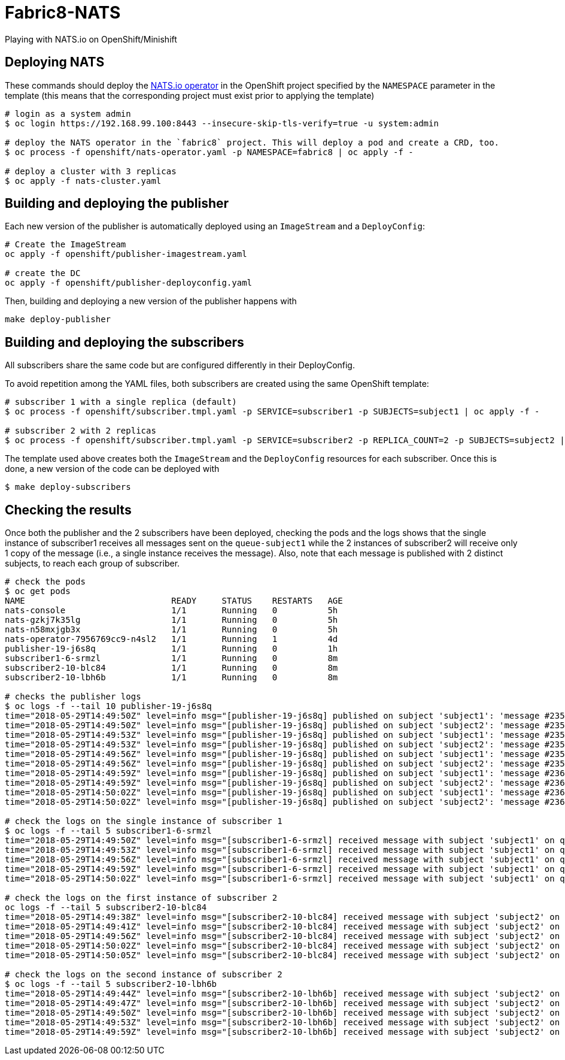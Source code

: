 = Fabric8-NATS

Playing with NATS.io on OpenShift/Minishift

== Deploying NATS

These commands should deploy the https://github.com/nats-io/nats-operator[NATS.io operator]
in the OpenShift project specified by the `NAMESPACE` parameter in the template (this means
that the corresponding project must exist prior to applying the template)

```
# login as a system admin
$ oc login https://192.168.99.100:8443 --insecure-skip-tls-verify=true -u system:admin

# deploy the NATS operator in the `fabric8` project. This will deploy a pod and create a CRD, too.
$ oc process -f openshift/nats-operator.yaml -p NAMESPACE=fabric8 | oc apply -f -

# deploy a cluster with 3 replicas
$ oc apply -f nats-cluster.yaml
```

== Building and deploying the publisher

Each new version of the publisher is automatically deployed using an `ImageStream` and a `DeployConfig`:

```
# Create the ImageStream
oc apply -f openshift/publisher-imagestream.yaml

# create the DC
oc apply -f openshift/publisher-deployconfig.yaml
```

Then, building and deploying a new version of the publisher happens with

```
make deploy-publisher
```

== Building and deploying the subscribers

All subscribers share the same code but are configured differently in their DeployConfig.

To avoid repetition among the YAML files, both subscribers are created using the same OpenShift template:

```
# subscriber 1 with a single replica (default)
$ oc process -f openshift/subscriber.tmpl.yaml -p SERVICE=subscriber1 -p SUBJECTS=subject1 | oc apply -f -

# subscriber 2 with 2 replicas
$ oc process -f openshift/subscriber.tmpl.yaml -p SERVICE=subscriber2 -p REPLICA_COUNT=2 -p SUBJECTS=subject2 | oc apply -f -
```

The template used above creates both the `ImageStream` and the `DeployConfig` resources for each subscriber. Once this is done, a new version of the code can be deployed with

```
$ make deploy-subscribers
```

== Checking the results

Once both the publisher and the 2 subscribers have been deployed, checking the pods and the logs shows that the single instance of subscriber1 receives all messages sent on the `queue-subject1` while the 2 instances of subscriber2 will receive only 1 copy of the message (i.e., a single instance receives the message). Also, note that each message is published with 2 distinct subjects, to reach each group of subscriber.

```
# check the pods
$ oc get pods
NAME                             READY     STATUS    RESTARTS   AGE
nats-console                     1/1       Running   0          5h
nats-gzkj7k35lg                  1/1       Running   0          5h
nats-n58mxjgb3x                  1/1       Running   0          5h
nats-operator-7956769cc9-n4sl2   1/1       Running   1          4d
publisher-19-j6s8q               1/1       Running   0          1h
subscriber1-6-srmzl              1/1       Running   0          8m
subscriber2-10-blc84             1/1       Running   0          8m
subscriber2-10-lbh6b             1/1       Running   0          8m

# checks the publisher logs 
$ oc logs -f --tail 10 publisher-19-j6s8q
time="2018-05-29T14:49:50Z" level=info msg="[publisher-19-j6s8q] published on subject 'subject1': 'message #2357'"
time="2018-05-29T14:49:50Z" level=info msg="[publisher-19-j6s8q] published on subject 'subject2': 'message #2357'"
time="2018-05-29T14:49:53Z" level=info msg="[publisher-19-j6s8q] published on subject 'subject1': 'message #2358'"
time="2018-05-29T14:49:53Z" level=info msg="[publisher-19-j6s8q] published on subject 'subject2': 'message #2358'"
time="2018-05-29T14:49:56Z" level=info msg="[publisher-19-j6s8q] published on subject 'subject1': 'message #2359'"
time="2018-05-29T14:49:56Z" level=info msg="[publisher-19-j6s8q] published on subject 'subject2': 'message #2359'"
time="2018-05-29T14:49:59Z" level=info msg="[publisher-19-j6s8q] published on subject 'subject1': 'message #2360'"
time="2018-05-29T14:49:59Z" level=info msg="[publisher-19-j6s8q] published on subject 'subject2': 'message #2360'"
time="2018-05-29T14:50:02Z" level=info msg="[publisher-19-j6s8q] published on subject 'subject1': 'message #2361'"
time="2018-05-29T14:50:02Z" level=info msg="[publisher-19-j6s8q] published on subject 'subject2': 'message #2361'"

# check the logs on the single instance of subscriber 1
$ oc logs -f --tail 5 subscriber1-6-srmzl
time="2018-05-29T14:49:50Z" level=info msg="[subscriber1-6-srmzl] received message with subject 'subject1' on queue 'queue-subject1': 'message #2357'"
time="2018-05-29T14:49:53Z" level=info msg="[subscriber1-6-srmzl] received message with subject 'subject1' on queue 'queue-subject1': 'message #2358'"
time="2018-05-29T14:49:56Z" level=info msg="[subscriber1-6-srmzl] received message with subject 'subject1' on queue 'queue-subject1': 'message #2359'"
time="2018-05-29T14:49:59Z" level=info msg="[subscriber1-6-srmzl] received message with subject 'subject1' on queue 'queue-subject1': 'message #2360'"
time="2018-05-29T14:50:02Z" level=info msg="[subscriber1-6-srmzl] received message with subject 'subject1' on queue 'queue-subject1': 'message #2361'"

# check the logs on the first instance of subscriber 2
oc logs -f --tail 5 subscriber2-10-blc84
time="2018-05-29T14:49:38Z" level=info msg="[subscriber2-10-blc84] received message with subject 'subject2' on queue 'queue-subject2': 'message #2353'"
time="2018-05-29T14:49:41Z" level=info msg="[subscriber2-10-blc84] received message with subject 'subject2' on queue 'queue-subject2': 'message #2354'"
time="2018-05-29T14:49:56Z" level=info msg="[subscriber2-10-blc84] received message with subject 'subject2' on queue 'queue-subject2': 'message #2359'"
time="2018-05-29T14:50:02Z" level=info msg="[subscriber2-10-blc84] received message with subject 'subject2' on queue 'queue-subject2': 'message #2361'"
time="2018-05-29T14:50:05Z" level=info msg="[subscriber2-10-blc84] received message with subject 'subject2' on queue 'queue-subject2': 'message #2362'"

# check the logs on the second instance of subscriber 2
$ oc logs -f --tail 5 subscriber2-10-lbh6b
time="2018-05-29T14:49:44Z" level=info msg="[subscriber2-10-lbh6b] received message with subject 'subject2' on queue 'queue-subject2': 'message #2355'"
time="2018-05-29T14:49:47Z" level=info msg="[subscriber2-10-lbh6b] received message with subject 'subject2' on queue 'queue-subject2': 'message #2356'"
time="2018-05-29T14:49:50Z" level=info msg="[subscriber2-10-lbh6b] received message with subject 'subject2' on queue 'queue-subject2': 'message #2357'"
time="2018-05-29T14:49:53Z" level=info msg="[subscriber2-10-lbh6b] received message with subject 'subject2' on queue 'queue-subject2': 'message #2358'"
time="2018-05-29T14:49:59Z" level=info msg="[subscriber2-10-lbh6b] received message with subject 'subject2' on queue 'queue-subject2': 'message #2360'"
```